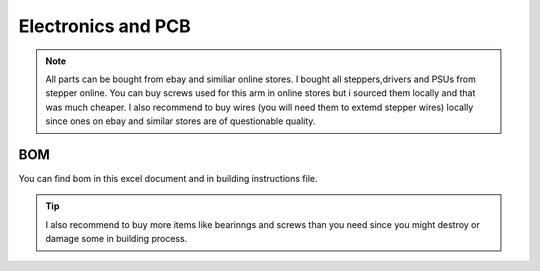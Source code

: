 
Electronics and PCB
===========================

.. meta::
   :description lang=en: info about Electronics and PCB.
   
.. note::

   All parts can be bought from ebay and similiar online stores. I bought all steppers,drivers and PSUs from stepper online. You can buy    screws used for this arm in online stores but i sourced them locally and that was much cheaper. I also recommend to buy wires (you      will need them to extemd stepper wires) locally since ones on ebay and similar stores are of questionable quality.


BOM
------------
You can find bom in this excel document and in building instructions file. 

.. Tip::

   I also recommend to buy more items like bearinngs and screws than you need since you might destroy or damage some in building            process.


.. figure:: ../docs/images/IMG_20181220_075159.jpg
    :figwidth: 50px
    :target: ../docs/images/IMG_20181220_075159.jpg

